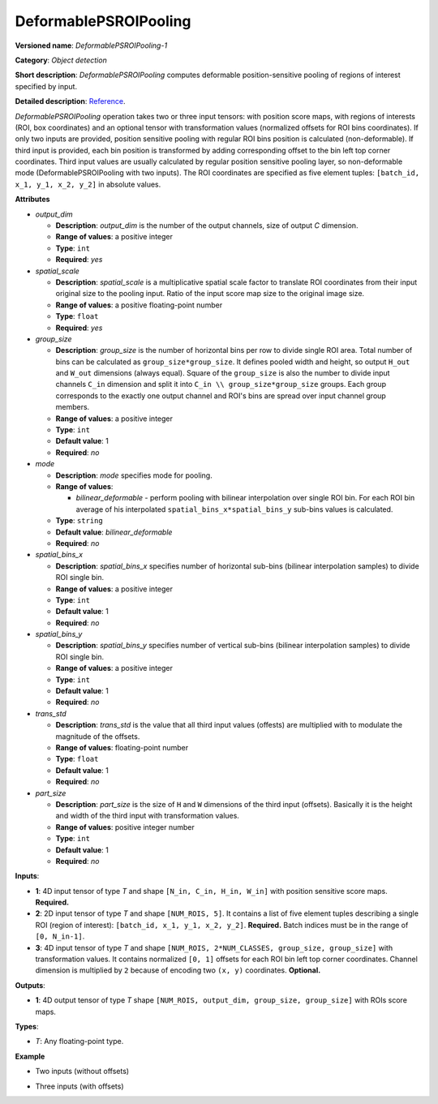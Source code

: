 .. {#openvino_docs_ops_detection_DeformablePSROIPooling_1}

DeformablePSROIPooling
======================


.. meta::
  :description: Learn about DeformablePSROIPooling-1 - an object detection operation, which
                can be performed on two or three input tensors in OpenVINO.

**Versioned name**: *DeformablePSROIPooling-1*

**Category**: *Object detection*

**Short description**: *DeformablePSROIPooling* computes deformable position-sensitive pooling of regions of interest specified by input.

**Detailed description**: `Reference <https://arxiv.org/abs/1703.06211>`__.

*DeformablePSROIPooling* operation takes two or three input tensors: with position score maps, with regions of interests (ROI, box coordinates) and an optional tensor with transformation values (normalized offsets for ROI bins coordinates).
If only two inputs are provided, position sensitive pooling with regular ROI bins position is calculated (non-deformable).
If third input is provided, each bin position is transformed by adding corresponding offset to the bin left top corner coordinates. Third input values are usually calculated by regular position sensitive pooling layer, so non-deformable mode (DeformablePSROIPooling with two inputs).
The ROI coordinates are specified as five element tuples: ``[batch_id, x_1, y_1, x_2, y_2]`` in absolute values.


**Attributes**

* *output_dim*

  * **Description**: *output_dim* is the number of the output channels, size of output `C` dimension.
  * **Range of values**: a positive integer
  * **Type**: ``int``
  * **Required**: *yes*

* *spatial_scale*

  * **Description**: *spatial_scale* is a multiplicative spatial scale factor to translate ROI coordinates from their input original size to the pooling input. Ratio of the input score map size to the original image size.
  * **Range of values**: a positive floating-point number
  * **Type**: ``float``
  * **Required**: *yes*

* *group_size*

  * **Description**: *group_size* is the number of horizontal bins per row to divide single ROI area. Total number of bins can be calculated as ``group_size*group_size``. It defines pooled width and height, so output ``H_out`` and ``W_out`` dimensions (always equal). Square of the ``group_size`` is also the number to divide input channels ``C_in`` dimension and split it into ``C_in \\ group_size*group_size`` groups. Each group corresponds to the exactly one output channel and ROI's bins are spread over input channel group members.

  * **Range of values**: a positive integer
  * **Type**: ``int``
  * **Default value**: 1
  * **Required**: *no*

* *mode*

  * **Description**: *mode* specifies mode for pooling.
  * **Range of values**:

    * *bilinear_deformable* - perform pooling with bilinear interpolation over single ROI bin. For each ROI bin average of his interpolated ``spatial_bins_x*spatial_bins_y`` sub-bins values is calculated.
  * **Type**: ``string``
  * **Default value**: *bilinear_deformable*
  * **Required**: *no*

* *spatial_bins_x*

  * **Description**: *spatial_bins_x* specifies number of horizontal sub-bins (bilinear interpolation samples) to divide ROI single bin.
  * **Range of values**: a positive integer
  * **Type**: ``int``
  * **Default value**: 1
  * **Required**: *no*

* *spatial_bins_y*

  * **Description**: *spatial_bins_y* specifies number of vertical sub-bins (bilinear interpolation samples) to divide ROI single bin.
  * **Range of values**: a positive integer
  * **Type**: ``int``
  * **Default value**: 1
  * **Required**: *no*

* *trans_std*

  * **Description**: *trans_std* is the value that all third input values (offests) are multiplied with to modulate the magnitude of the offsets.
  * **Range of values**: floating-point number
  * **Type**: ``float``
  * **Default value**: 1
  * **Required**: *no*

* *part_size*

  * **Description**: *part_size* is the size of ``H`` and ``W`` dimensions of the third input (offsets). Basically it is the height and width of the third input with transformation values.
  * **Range of values**: positive integer number
  * **Type**: ``int``
  * **Default value**: 1
  * **Required**: *no*

**Inputs**:

* **1**: 4D input tensor of type *T* and shape ``[N_in, C_in, H_in, W_in]`` with position sensitive score maps. **Required.**
* **2**: 2D input tensor of type *T* and shape ``[NUM_ROIS, 5]``. It contains a list of five element tuples describing a single ROI (region of interest): ``[batch_id, x_1, y_1, x_2, y_2]``. **Required.** Batch indices must be in the range of ``[0, N_in-1]``.
* **3**: 4D input tensor of type *T* and shape ``[NUM_ROIS, 2*NUM_CLASSES, group_size, group_size]`` with transformation values. It contains normalized ``[0, 1]`` offsets for each ROI bin left top corner coordinates. Channel dimension is multiplied by ``2`` because of encoding two ``(x, y)`` coordinates. **Optional.**

**Outputs**:

*   **1**: 4D output tensor of type *T* shape ``[NUM_ROIS, output_dim, group_size, group_size]`` with ROIs score maps.

**Types**:

* *T*: Any floating-point type.

**Example**

* Two inputs (without offsets)

.. code-block:: xml
   :force:

   <layer ... type="DeformablePSROIPooling" ... >
       <data spatial_scale="0.0625" output_dim="882" group_size="3" mode="bilinear_deformable" spatial_bins_x="4" spatial_bins_y="4" trans_std="0.0" part_size="3"/>
       <input>
           <port id="0">
               <dim>1</dim>
               <dim>7938</dim>
               <dim>63</dim>
               <dim>38</dim>
           </port>
           <port id="1">
               <dim>300</dim>
               <dim>5</dim>
           </port>
       </input>
       <output>
           <port id="2" precision="FP32">
               <dim>300</dim>
               <dim>882</dim>
               <dim>3</dim>
               <dim>3</dim>
           </port>
       </output>
   </layer>


* Three inputs (with offsets)

.. code-block:: xml
   :force:

   <layer ... type="DeformablePSROIPooling" ... >
       <data group_size="7" mode="bilinear_deformable" output_dim="8" part_size="7" spatial_bins_x="4" spatial_bins_y="4" spatial_scale="0.0625" trans_std="0.1"/>
       <input>
           <port id="0">
               <dim>1</dim>
               <dim>392</dim>
               <dim>38</dim>
               <dim>63</dim>
           </port>
           <port id="1">
               <dim>300</dim>
               <dim>5</dim>
           </port>
           <port id="2">
               <dim>300</dim>
               <dim>2</dim>
               <dim>7</dim>
               <dim>7</dim>
           </port>
       </input>
       <output>
           <port id="3" precision="FP32">
               <dim>300</dim>
               <dim>8</dim>
               <dim>7</dim>
               <dim>7</dim>
           </port>
       </output>
   </layer>


